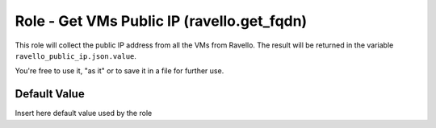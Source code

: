 Role - Get VMs Public IP (ravello.get_fqdn)
======================================================

This role will collect the public IP address from all the VMs from Ravello.
The result will be returned in the variable ``ravello_public_ip.json.value``.

You're free to use it, "as it" or to save it in a file for further use.


Default Value
-------------

Insert here default value used by the role
